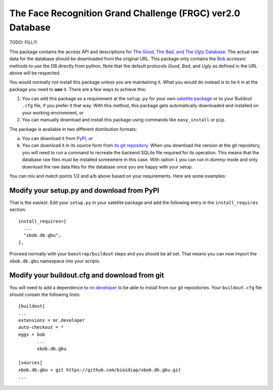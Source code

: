 =============================================================
 The Face Recognition Grand Challenge (FRGC) ver2.0 Database
=============================================================

TODO: FILL!!!

This package contains the access API and descriptions for `The Good, The Bad, and The Ugly Database <http://www.nist.gov/itl/iad/ig/focs.cfm>`_.
The actual raw data for the database should be downloaded from the original URL.
This package only contains the `Bob <http://www.idiap.ch/software/bob/>`_ accessor methods to use the DB directly from python.
Note that the default protocols *Good*, *Bad*, and *Ugly* as defined in the URL above will be respected.

You would normally not install this package unless you are maintaining it.
What you would do instead is to tie it in at the package you need to **use** it.
There are a few ways to achieve this:

1. You can add this package as a requirement at the ``setup.py`` for your own `satellite package <https://github.com/idiap/bob/wiki/Virtual-Work-Environments-with-Buildout>`_ or to your Buildout ``.cfg`` file, if you prefer it that way.
   With this method, this package gets automatically downloaded and installed on your working environment, or
2. You can manually download and install this package using commands like ``easy_install`` or ``pip``.

The package is available in two different distribution formats:

a) You can download it from `PyPI <http://pypi.python.org/pypi>`_, or
b) You can download it in its source form from `its git repository <https://github.com/bioidiap/xbob.db.gbu>`_.
   When you download the version at the git repository, you will need to run a command to recreate the backend SQLite file required for its operation.
   This means that the database raw files must be installed somewhere in this case.
   With option ``1`` you can run in `dummy` mode and only download the raw data files for the database once you are happy with your setup.

You can mix and match points 1/2 and a/b above based on your requirements.
Here are some examples:

Modify your setup.py and download from PyPI
===========================================

That is the easiest.
Edit your ``setup.py`` in your satellite package and add the following entry in the ``install_requires`` section::

    install_requires=[
      ...
      "xbob.db.gbu",
    ],

Proceed normally with your ``boostrap/buildout`` steps and you should be all set.
That means you can now import the ``xbob.db.gbu`` namespace into your scripts.

Modify your buildout.cfg and download from git
==============================================

You will need to add a dependence to `mr.developer <http://pypi.python.org/pypi/mr.developer/>`_ to be able to install from our git repositories.
Your ``buildout.cfg`` file should contain the following lines::

  [buildout]
  ...
  extensions = mr.developer
  auto-checkout = *
  eggs = bob
         ...
         xbob.db.gbu

  [sources]
  xbob.db.gbu = git https://github.com/bioidiap/xbob.db.gbu.git
  ...

